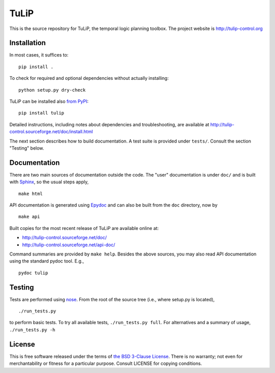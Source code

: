 TuLiP
=====
This is the source repository for TuLiP, the temporal logic planning toolbox.
The project website is http://tulip-control.org

Installation
------------

In most cases, it suffices to::

  pip install .

To check for required and optional dependencies without actually installing::

  python setup.py dry-check

TuLiP can be installed also `from PyPI <https://pypi.python.org/pypi/tulip>`_::

  pip install tulip

Detailed instructions, including notes about dependencies and troubleshooting,
are available at http://tulip-control.sourceforge.net/doc/install.html

The next section describes how to build documentation.  A test suite is provided
under ``tests/``.  Consult the section "Testing" below.


Documentation
-------------

There are two main sources of documentation outside the code.  The "user"
documentation is under ``doc/`` and is built with `Sphinx
<http://sphinx.pocoo.org/>`_, so the usual steps apply, ::

  make html

API documentation is generated using `Epydoc <http://epydoc.sourceforge.net/>`_
and can also be built from the ``doc`` directory, now by ::

  make api

Built copies for the most recent release of TuLiP are available online at:

* http://tulip-control.sourceforge.net/doc/
* http://tulip-control.sourceforge.net/api-doc/

Command summaries are provided by ``make help``.  Besides the above sources, you
may also read API documentation using the standard pydoc tool.  E.g., ::

  pydoc tulip


Testing
-------

Tests are performed using `nose <http://readthedocs.org/docs/nose/>`_.  From the
root of the source tree (i.e., where setup.py is located), ::

  ./run_tests.py

to perform basic tests.  To try all available tests, ``./run_tests.py full``.
For alternatives and a summary of usage, ``./run_tests.py -h``


License
-------

This is free software released under the terms of `the BSD 3-Clause License
<http://opensource.org/licenses/BSD-3-Clause>`_.  There is no warranty; not even
for merchantability or fitness for a particular purpose.  Consult LICENSE for
copying conditions.
